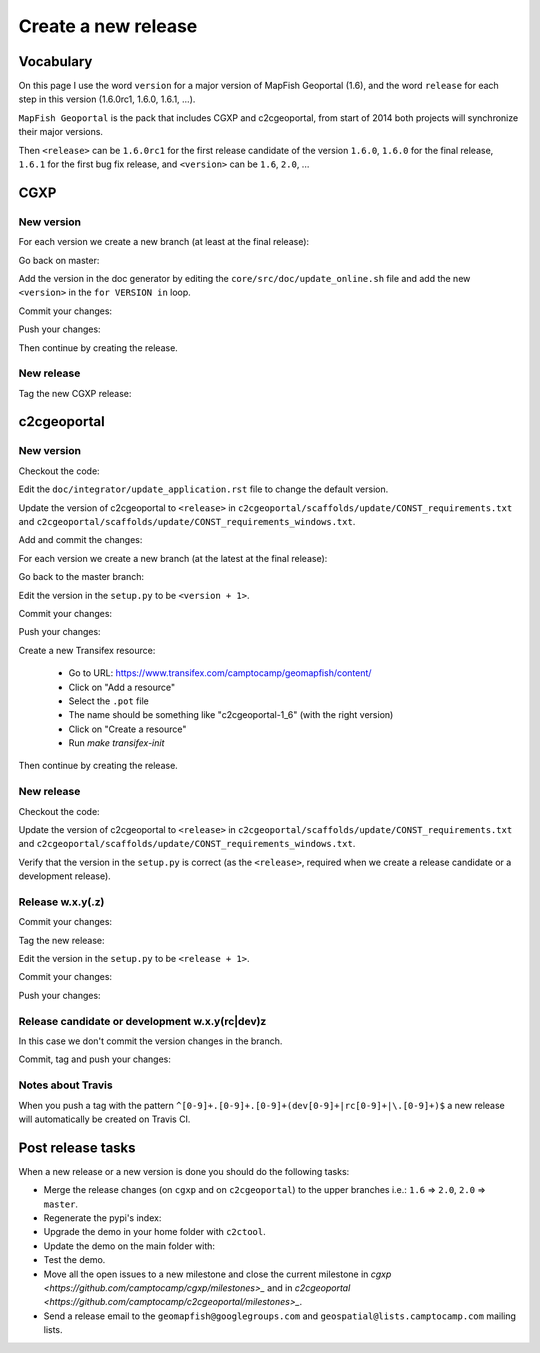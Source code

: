 .. _developer_build_release:

Create a new release
====================

Vocabulary
----------

On this page I use the word ``version`` for a major version of MapFish
Geoportal (1.6), and the word ``release`` for each step in this version
(1.6.0rc1, 1.6.0, 1.6.1, ...).

``MapFish Geoportal`` is the pack that includes CGXP and c2cgeoportal,
from start of 2014 both projects will synchronize their major versions.

Then ``<release>`` can be ``1.6.0rc1`` for the first release candidate
of the version ``1.6.0``, ``1.6.0`` for the final release, ``1.6.1`` for
the first bug fix release, and ``<version>`` can be ``1.6``, ``2.0``, ...

CGXP
----

New version
~~~~~~~~~~~

For each version we create a new branch (at least at the final release):

.. prompt:: bash

    git checkout master
    git pull origin master
    git checkout -b <version>

Go back on master:

.. prompt:: bash

    git checkout master

Add the version in the doc generator by editing the
``core/src/doc/update_online.sh`` file and add the new ``<version>``
in the ``for VERSION in`` loop.

Commit your changes:

.. prompt:: bash

    git add core/src/doc/update_online.sh
    git commit -m "Generate documentation for version <version>"

Push your changes:

.. prompt:: bash

    git push origin master
    git push origin <version>

Then continue by creating the release.

New release
~~~~~~~~~~~

Tag the new CGXP release:

.. prompt:: bash

    git checkout <version>
    git pull origin <version>
    git tag <release>
    git push origin <release>

c2cgeoportal
------------

New version
~~~~~~~~~~~

Checkout the code:

.. prompt:: bash

    git checkout master
    git pull origin master

Edit the ``doc/integrator/update_application.rst`` file to change the default version.

Update the version of c2cgeoportal to ``<release>`` in
``c2cgeoportal/scaffolds/update/CONST_requirements.txt`` and
``c2cgeoportal/scaffolds/update/CONST_requirements_windows.txt``.


Add and commit the changes:

.. prompt:: bash

    git add doc/integrator/update_application.rst \
        c2cgeoportal/scaffolds/update/CONST_requirements.txt \
        c2cgeoportal/scaffolds/update/CONST_requirements_windows.txt
    git commit -m "Update the default downloaded version.cfg"

For each version we create a new branch (at the latest at the final release):

.. prompt:: bash

    git checkout -b <version>
    git push origin <version>

Go back to the master branch:

.. prompt:: bash

    git checkout master

Edit the version in the ``setup.py`` to be ``<version + 1>``.

Commit your changes:

.. prompt:: bash

    git add setup.py
    git commit -m "Start version <version + 1>"

Push your changes:

.. prompt:: bash

    git push origin master

Create a new Transifex resource:

    * Go to URL: https://www.transifex.com/camptocamp/geomapfish/content/
    * Click on "Add a resource"
    * Select the ``.pot`` file
    * The name should be something like "c2cgeoportal-1_6" (with the right version)
    * Click on "Create a resource"
    * Run `make transifex-init`

Then continue by creating the release.

New release
~~~~~~~~~~~

Checkout the code:

.. prompt:: bash

    git checkout <version>
    git pull origin <version>

Update the version of c2cgeoportal to ``<release>`` in
``c2cgeoportal/scaffolds/update/CONST_requirements.txt`` and
``c2cgeoportal/scaffolds/update/CONST_requirements_windows.txt``.

Verify that the version in the ``setup.py`` is correct
(as the ``<release>``, required when we create a release candidate
or a development release).

Release w.x.y(.z)
~~~~~~~~~~~~~~~~~

Commit your changes:

.. prompt:: bash

    git add setup.py c2cgeoportal/scaffolds/update/CONST_requirements.txt \
        c2cgeoportal/scaffolds/update/CONST_requirements_windows.txt
    git commit -m "Do release <release>"

Tag the new release:

.. prompt:: bash

    git tag <release>

Edit the version in the ``setup.py`` to be ``<release + 1>``.

Commit your changes:

.. prompt:: bash

    git add setup.py
    git commit -m "Start release <release + 1>"

Push your changes:

.. prompt:: bash

    git push origin <version>
    git push origin <release>

Release candidate or development w.x.y(rc|dev)z
~~~~~~~~~~~~~~~~~~~~~~~~~~~~~~~~~~~~~~~~~~~~~~~

In this case we don't commit the version changes in the branch.

Commit, tag and push your changes:

.. prompt:: bash

    git add setup.py c2cgeoportal/scaffolds/update/CONST_requirements.txt \
        c2cgeoportal/scaffolds/update/CONST_requirements_windows.txt
    git commit -m "Do release <release>"
    git tag <release>
    git push origin <release>

Notes about Travis
~~~~~~~~~~~~~~~~~~

When you push a tag with the pattern ``^[0-9]+.[0-9]+.[0-9]+(dev[0-9]+|rc[0-9]+|\.[0-9]+)$``
a new release will automatically be created on Travis CI.

Post release tasks
------------------

When a new release or a new version is done you should do the following tasks:

* Merge the release changes (on ``cgxp`` and on ``c2cgeoportal``)
  to the upper branches i.e.: ``1.6`` => ``2.0``, ``2.0`` => ``master``.
* Regenerate the pypi's index:

  .. prompt:: bash

   curl 'http://pypi.camptocamp.net/internal-pypi/regenerate-index' --data '' \
       --max-time 1000

* Upgrade the demo in your home folder with ``c2ctool``.
* Update the demo on the main folder with:

  .. prompt:: bash

    sudo -u sigdev make -f demo.mk update
    sudo -u sigdev make -f demo.mk build

* Test the demo.
* Move all the open issues to a new milestone and close the current milestone
  in `cgxp <https://github.com/camptocamp/cgxp/milestones>_`
  and in `c2cgeoportal <https://github.com/camptocamp/c2cgeoportal/milestones>_`.
* Send a release email to the ``geomapfish@googlegroups.com``
  and ``geospatial@lists.camptocamp.com`` mailing lists.
